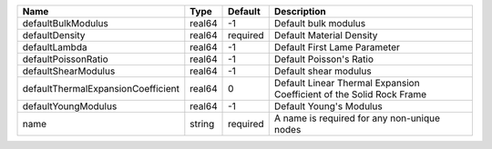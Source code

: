 

================================== ====== ======== ==================================================================== 
Name                               Type   Default  Description                                                          
================================== ====== ======== ==================================================================== 
defaultBulkModulus                 real64 -1       Default bulk modulus                                                 
defaultDensity                     real64 required Default Material Density                                             
defaultLambda                      real64 -1       Default First Lame Parameter                                         
defaultPoissonRatio                real64 -1       Default Poisson's Ratio                                              
defaultShearModulus                real64 -1       Default shear modulus                                                
defaultThermalExpansionCoefficient real64 0        Default Linear Thermal Expansion Coefficient of the Solid Rock Frame 
defaultYoungModulus                real64 -1       Default Young's Modulus                                              
name                               string required A name is required for any non-unique nodes                          
================================== ====== ======== ==================================================================== 


